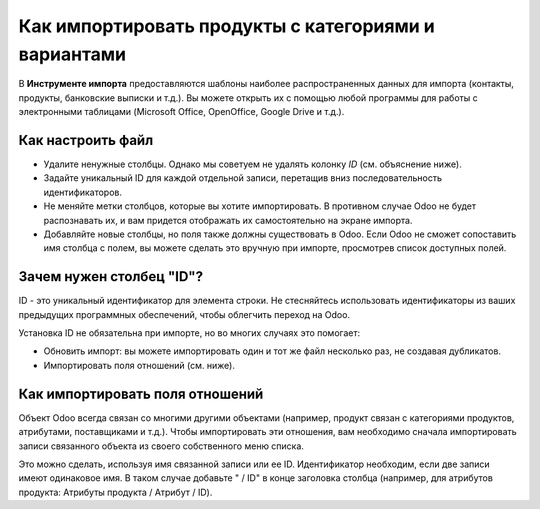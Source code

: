 =====================================================
Как импортировать продукты с категориями и вариантами
=====================================================

В **Инструменте импорта** предоставляются шаблоны наиболее распространенных данных для
импорта (контакты, продукты, банковские выписки и т.д.).
Вы можете открыть их с помощью любой программы для работы с электронными таблицами (Microsoft Office,
OpenOffice, Google Drive и т.д.).

Как настроить файл
==================

* Удалите ненужные столбцы. Однако мы советуем не удалять колонку *ID* (см.
  объяснение ниже).
* Задайте уникальный ID для каждой отдельной записи, перетащив вниз последовательность идентификаторов.
* Не меняйте метки столбцов, которые вы хотите импортировать. В противном случае Odoo не будет распознавать
  их, и вам придется отображать их самостоятельно на экране импорта.
* Добавляйте новые столбцы, но поля также должны существовать в Odoo. Если Odoo не сможет
  сопоставить имя столбца с полем, вы можете сделать это вручную при импорте,
  просмотрев список доступных полей.

Зачем нужен столбец "ID"?
=========================

ID - это  уникальный идентификатор для элемента строки. Не стесняйтесь использовать идентификаторы из ваших
предыдущих программных обеспечений, чтобы облегчить переход на Odoo.

Установка ID не обязательна при импорте, но во многих случаях это помогает:

* Обновить импорт: вы можете импортировать один и тот же файл несколько раз, не создавая дубликатов.
* Импортировать поля отношений (см. ниже).

Как импортировать поля отношений
================================

Объект Odoo всегда связан со многими другими объектами (например, продукт связан
с категориями продуктов, атрибутами, поставщиками и т.д.). Чтобы импортировать эти отношения, вам необходимо
сначала импортировать записи связанного объекта из своего собственного меню списка.

Это можно сделать, используя имя связанной записи или ее ID. Идентификатор необходим, если
две записи имеют одинаковое имя. В таком случае добавьте " / ID" в конце заголовка столбца
(например, для атрибутов продукта: Атрибуты продукта / Атрибут / ID).
